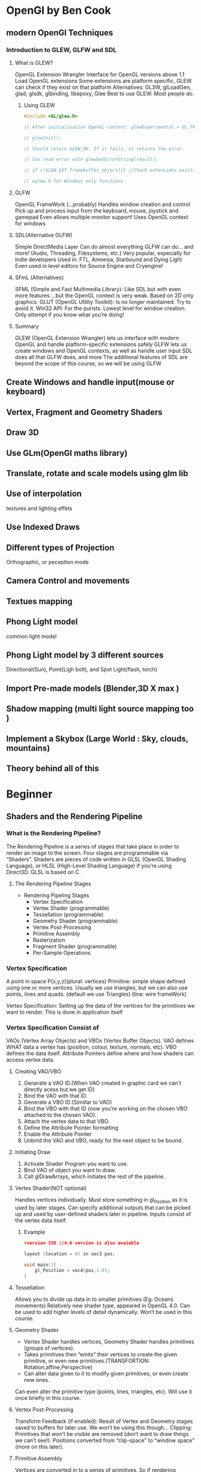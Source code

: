 * OpenGl by Ben Cook
** modern OpenGl Techniques
*** Introduction to GLEW, GLFW and SDL

**** What is GLEW?
OpenGL Extension Wrangler
Interface for OpenGL versions above 1.1
Load OpenGL extensions
Some extensions are platform specific, GLEW can check if they exist on that platform
Alternatives: GL3W, glLoadGen, glad, glsdk, glbinding, libepoxy, Glee
Best to use GLEW. Most people do.

***** Using GLEW
#+BEGIN_SRC cpp
#include <GL/glew.h>

// After initialisation OpenGL context: glewExperimental = GL_TRUE;

// glewInit();

// Should return GLEW_OK. If it fails, it returns the error.

// Can read error with glewGetErrorString(result);

// if (!GLEW_EXT_framebuffer_object){} //Check extensions exist:

// wglew.h for Windows only functions

#+END_SRC


**** GLFW
OpenGL FrameWork (...probably)
Handles window creation and control
Pick up and process input from the keyboard, mouse, joystick and gamepad
Even allows multiple monitor support!
Uses OpenGL context for windows

**** SDL(Alternative GLFW)
Simple DirectMedia Layer
Can do almost everything GLFW can do…
and more! (Audio, Threading, Filesystems, etc.)
Very popular, especially for Indie developers
Used in: FTL, Amnesia, Starbound and Dying Light
Even used in level editors for Source Engine and Cryengine!

**** SFmL (Alternatives)
SFML (Simple and Fast Multimedia Library): Like SDL but with even more features
...but the OpenGL context is very weak. Based on 2D only graphics.
GLUT (OpenGL Utility Toolkit): Is no longer maintained. Try to avoid it.
Win32 API: For the purists. Lowest level for window creation. Only attempt if you know what you’re doing!

**** Summary
GLEW (OpenGL Extension Wrangler) lets us interface with modern OpenGL and handle platform-specific extensions safely
GLFW lets us create windows and OpenGL contexts, as well as handle user input
SDL does all that GLFW does, and more
The additional features of SDL are beyond the scope of this course, so we will be using GLFW



** Create Windows and handle input(mouse or keyboard)

** Vertex, Fragment and Geometry Shaders
** Draw 3D
** Use GLm(OpenGl maths library)  
** Translate, rotate and scale models using glm lib
** Use of interpolation
textures and lighting effets
** Use Indexed Draws
** Different types of Projection
Orthographic, or peception mode

** Camera Control and movements 
** Textues mapping 
** Phong Light model
 common light model
** Phong Light model by 3 different sources  
 Directional(Sun), Point(Ligh bolt), and Spot Light(flash, torch) 
** Import Pre-made models (Blender,3D X max )
** Shadow mapping (multi light  source mapping too ) 
** Implement a Skybox (Large World : Sky, clouds, mountains) 
** Theory behind all of this
* Beginner
** Shaders and the Rendering Pipeline

*** What is the Rendering Pipeline?
The Rendering Pipeline is a series of stages that take place in order to render an image to the screen.
Four stages are programmable via “Shaders”.
Shaders are pieces of code written in GLSL (OpenGL Shading Language), or HLSL (High-Level Shading Language) if you’re using Direct3D.
GLSL is based on C.

**** The Rendering Pipeline Stages
- Rendering Pipeling Stages
  - Vertex Specification
  - Vertex Shader (programmable)
  - Tessellation (programmable)
  - Geometry Shader (programmable)
  - Vertex Post-Processing
  - Primitive Assembly
  - Rasterization
  - Fragment Shader (programmable)
  - Per-Sample Operations

*** Vertex Specification
A point in space P(x,y,z)(plural: vertices)
Primitive:  simple shape defined using one or more vertices.
            Usually we use triangles, but we can also use points, lines and quads.
            (default we use Triangles)
            (line: wire frameWork)

Vertex Specification: Setting up the data of the vertices for the primitives we want to render.
                      This is done in application itself 

*** Vertex Specification Consist of 
VAOs (Vertex Array Objects) and VBOs (Vertex Buffer Objects).
VAO defines WHAT data a vertex has (position, colour, texture, normals, etc).
VBO defines the data itself.
Attribute Pointers define where and how shaders can access vertex data.

**** Creating VAO/VBO
1. Generate a VAO ID.(When VAO created in graphic card we can't directly acess but we get ID) 
2. Bind the VAO with that ID.
3. Generate a VBO ID.(Simillar to VAO) 
4. Bind the VBO with that ID (now you’re working on the chosen VBO attached to the chosen VAO).
5. Attach the vertex data to that VBO.
6. Define the Attribute Pointer formatting
7. Enable the Attribute Pointer
8. Unbind the VAO and VBO, ready for the next object to be bound.

**** Initiating Draw
1. Activate Shader Program you want to use.
2. Bind VAO of object you want to draw.
3. Call glDrawArrays, which initiates the rest of the pipeline.

**** Vertex Shader(NOT optional)
Handles vertices individually.
Must store something in gl_Position as it is used by later stages.
Can specify additional outputs that can be picked up and used by user-defined shaders later in pipeline.
Inputs consist of the vertex data itself.
***** Example
#+BEGIN_SRC cpp
#version 330 //4.6 version is also avaiable

layout (location = 0) in vec3 pos;

void main(){
    gl_Position = vec4(pos,1.0);
}
#+END_SRC
**** Tessellation
Allows you to divide up data in to smaller primitives.(Eg: Oceans movements)
Relatively new shader type, appeared in OpenGL 4.0.
Can be used to add higher levels of detail dynamically.
Won’t be used in this course.
**** Geometry Shader
- Vertex Shader handles vertices, Geometry Shader handles primitives (groups of vertices).
- Takes primitives then “emits” their vertices to create the given primitive, or even new primitives.(TRANSFORTION: Rotation,affine,Perspective)
- Can alter data given to it to modify given primitives, or even create new ones.
Can even alter the primitive type (points, lines, triangles, etc).
Will use it once briefly in this course.
**** Vertex Post-Processing
Transform Feedback (if enabled):
Result of Vertex and Geometry stages saved to buffers for later use.
We won’t be using this though…
Clipping:
Primitives that won’t be visible are removed (don’t want to draw things we can’t see!).
Positions converted from “clip-space” to “window space” (more on this later).
**** Primitive Assembly
Vertices are converted in to a series of primitives.
So if rendering triangles… 6 vertices would become 2 triangles (3 vertices each).
Face culling.
Face culling is the removal of primitives that can’t be seen, or are facing “away” from the viewer. We don’t want to draw something if we can’t see it!
*** Rasterization
Converts primitives in to “Fragments”.(Fragment is not pixel )
Fragments are pieces of data for each pixel, obtained from the rasterization process.
Fragment data will be interpolated based on its position relative to each vertex.
*** Fragment Shader
- Handles data for each fragment.
- Is optional but it’s rare to not use it. Exceptions are cases where only depth or stencil data is required (more on depth data later).
- Most important output is the colour of the pixel that the fragment covers.
- Simplest OpenGL programs usually have a Vertex Shader and a Fragment Shader.
**** Fragment Shader: Simple Example
#+BEGIN_SRC cpp
#version 330

out vec4 colour;

void main(){
     colour = vec4(1.0,0.0,0.0,1.0);
}
#+END_SRC
*** Per-Sample Operations
- Series of tests run to see if the fragment should be drawn.
- Most important test: Depth test. Determines if something is in front of the point being drawn.
- Colour Blending: Using defined operations, fragment colours are “blended” together with overlapping fragments. Usually used to handle transparent objects.
- Fragment data written to currently bound Framebuffer (usually the default buffer, more on this later).
- Lastly, in the application code the user usually defines a buffer swap here, putting the newly updated Framebuffer to the front.
- The pipeline is complete!

*** On the Origin of Shaders...
- Shaders Programs are a group of shaders (Vertex, Tessellation, Geometry, Fragment…) associated with one another.
- They are created in OpenGL via a series of functions.
**** Creating a Shader Program
1. Create empty program.
2. Create empty shaders.
3. Attach shader source code to shaders.
4. Compile shaders.
5. Attach shaders to program.
6. Link program (creates executables from shaders and links them together).
7. Validate program (optional but highly advised because debugging shaders is a pain).

**** Using a Shader Program
- When you create a shader, an ID is given (like with VAOs and VBOs).
- Simply call glUseProgram(shaderID)
- All draw calls from then on will use that shader, glUseProgram is used on a new shaderID, or on ‘0’ (meaning ‘no shader’).

*** Summary
- Rendering Pipeline consists of several stages.
- Four stages are programmable via shaders (Vertex, Tessellation, Geometry, Fragment).
- Vertex Shader is mandatory.
- Vertices: User-defined points in space.
- Primitives: Groups of vertices that make a simple shape (usually a triangle).
- Fragments: Per-pixel data created from primitives.
- Vertex Array Object (VAO): WHAT data a vertex has.
- Vertex Buffer Object (VBO): The vertex data itself.
- Shader programs are created with at least a Vertex Shader and then activated before use.


* Brain Will
** 3D Rendering Overview
- Local Space : vertices of individual model define relative to modle's own origin
  - different transform matrix for each rendered instance of each model

- World Space : all models into onespace()
  - C: Transform matrix you would apply to camera
  - Inverse(C): Transform matrix you actally apply to whole world insted
   
- View/Camera Space  : all vertices transformed to account for camera position
  - A projection matrix(depends on orthographic /Perspective,size of image and FOV)

- Screen Space: 3D transfromed into 2D pixels; origin at bottom-left











* PyOpenGl
** Installation
#+BEGIN_SRC sh
# Virtual Environment
conda create --name pyopengl
conda activate pyopengl
conda install pip
# 
pip install PyOpenGL #PyOpenGL_accelerate
# Install GLFW
pip install pyglfw

# For 3D model
pip install pyrr


# For load textures
pip install pillow

# For therory OpenGL by Brain Will

sudo apt-get install -qq cmake freeglut3-dev g++-4.8 gcc-4.8 libfreetype6-dev libglew-dev libglu1-mesa-dev libjpeg8-dev libxcursor-dev libxinerama-dev libxrandr-dev libxxf86vm-dev

wget #url glfw
tar -xvzf glfw-3.3.2.tar.gz
cmake -DBUILD_SHARED_LIBS=ON

pip install glfw
 
#+END_SRC


